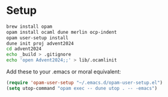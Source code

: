 * Setup

#+begin_src sh
  brew install opam
  opam install ocaml dune merlin ocp-indent
  opam user-setup install
  dune init proj advent2024
  cd advent2024
  echo _build > .gitignore
  echo 'open Advent2024;;' > lib/.ocamlinit
#+end_src

Add these to your .emacs or moral equivalent:

#+begin_src emacs-lisp
  (require 'opam-user-setup "~/.emacs.d/opam-user-setup.el")
  (setq utop-command "opam exec -- dune utop . -- -emacs")
#+end_src
